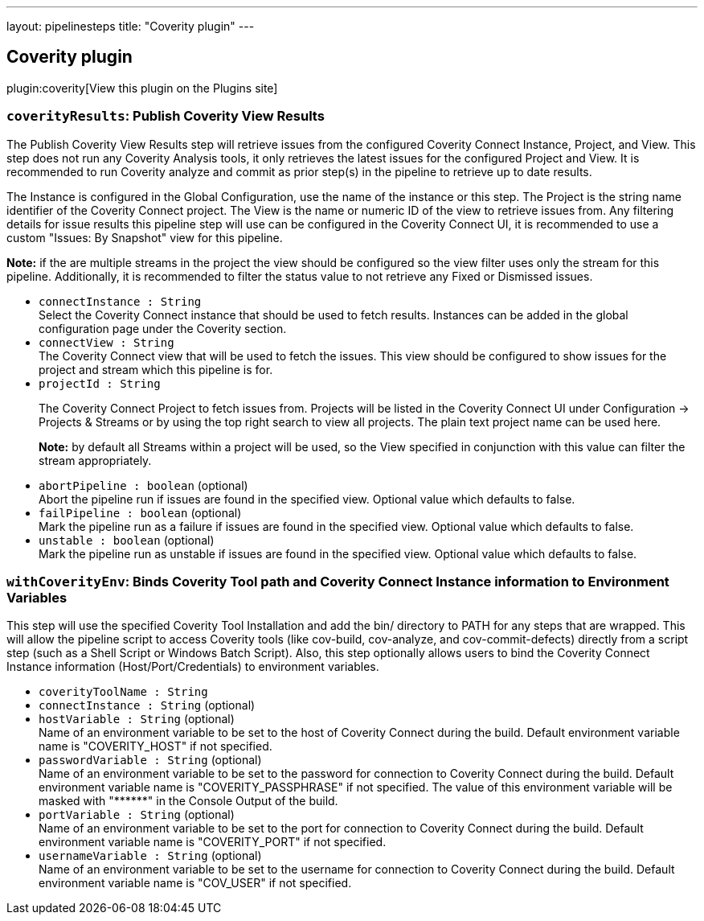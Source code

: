 ---
layout: pipelinesteps
title: "Coverity plugin"
---

:notitle:
:description:
:author:
:email: jenkinsci-users@googlegroups.com
:sectanchors:
:toc: left
:compat-mode!:

== Coverity plugin

plugin:coverity[View this plugin on the Plugins site]

=== `coverityResults`: Publish Coverity View Results
++++
<div><div>
 <p>The Publish Coverity View Results step will retrieve issues from the configured Coverity Connect Instance, Project, and View. This step does not run any Coverity Analysis tools, it only retrieves the latest issues for the configured Project and View. It is recommended to run Coverity analyze and commit as prior step(s) in the pipeline to retrieve up to date results.</p>
 <p>The Instance is configured in the Global Configuration, use the name of the instance or this step. The Project is the string name identifier of the Coverity Connect project. The View is the name or numeric ID of the view to retrieve issues from. Any filtering details for issue results this pipeline step will use can be configured in the Coverity Connect UI, it is recommended to use a custom "Issues: By Snapshot" view for this pipeline.</p>
 <p><b>Note:</b> if the are multiple streams in the project the view should be configured so the view filter uses only the stream for this pipeline. Additionally, it is recommended to filter the status value to not retrieve any Fixed or Dismissed issues.</p>
</div></div>
<ul><li><code>connectInstance : String</code>
<div><div>
 Select the Coverity Connect instance that should be used to fetch results. Instances can be added in the global configuration page under the Coverity section.
</div></div>

</li>
<li><code>connectView : String</code>
<div><div>
 The Coverity Connect view that will be used to fetch the issues. This view should be configured to show issues for the project and stream which this pipeline is for.
</div></div>

</li>
<li><code>projectId : String</code>
<div><div>
 <p>The Coverity Connect Project to fetch issues from. Projects will be listed in the Coverity Connect UI under Configuration -&gt; Projects &amp; Streams or by using the top right search to view all projects. The plain text project name can be used here.</p>
 <p><b>Note:</b> by default all Streams within a project will be used, so the View specified in conjunction with this value can filter the stream appropriately.</p>
</div></div>

</li>
<li><code>abortPipeline : boolean</code> (optional)
<div><div>
 Abort the pipeline run if issues are found in the specified view. Optional value which defaults to false.
</div></div>

</li>
<li><code>failPipeline : boolean</code> (optional)
<div><div>
 Mark the pipeline run as a failure if issues are found in the specified view. Optional value which defaults to false.
</div></div>

</li>
<li><code>unstable : boolean</code> (optional)
<div><div>
 Mark the pipeline run as unstable if issues are found in the specified view. Optional value which defaults to false.
</div></div>

</li>
</ul>


++++
=== `withCoverityEnv`: Binds Coverity Tool path and Coverity Connect Instance information to Environment Variables
++++
<div><div>
 This step will use the specified Coverity Tool Installation and add the bin/ directory to PATH for any steps that are wrapped. This will allow the pipeline script to access Coverity tools (like cov-build, cov-analyze, and cov-commit-defects) directly from a script step (such as a Shell Script or Windows Batch Script). Also, this step optionally allows users to bind the Coverity Connect Instance information (Host/Port/Credentials) to environment variables.
</div></div>
<ul><li><code>coverityToolName : String</code>
</li>
<li><code>connectInstance : String</code> (optional)
</li>
<li><code>hostVariable : String</code> (optional)
<div><div>
 Name of an environment variable to be set to the host of Coverity Connect during the build. Default environment variable name is "COVERITY_HOST" if not specified.
</div></div>

</li>
<li><code>passwordVariable : String</code> (optional)
<div><div>
 Name of an environment variable to be set to the password for connection to Coverity Connect during the build. Default environment variable name is "COVERITY_PASSPHRASE" if not specified. The value of this environment variable will be masked with "******" in the Console Output of the build.
</div></div>

</li>
<li><code>portVariable : String</code> (optional)
<div><div>
 Name of an environment variable to be set to the port for connection to Coverity Connect during the build. Default environment variable name is "COVERITY_PORT" if not specified.
</div></div>

</li>
<li><code>usernameVariable : String</code> (optional)
<div><div>
 Name of an environment variable to be set to the username for connection to Coverity Connect during the build. Default environment variable name is "COV_USER" if not specified.
</div></div>

</li>
</ul>


++++
